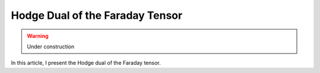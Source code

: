 Hodge Dual of the Faraday Tensor
================================

.. rst-class:: custom-author

   by Stéphane Haussler

.. warning::

   Under construction

In this article, I present the Hodge dual of the Faraday tensor.
